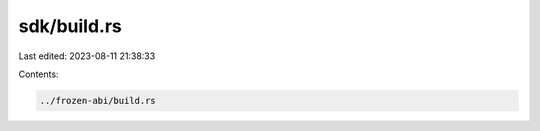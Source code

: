 sdk/build.rs
============

Last edited: 2023-08-11 21:38:33

Contents:

.. code-block:: rs

    ../frozen-abi/build.rs

